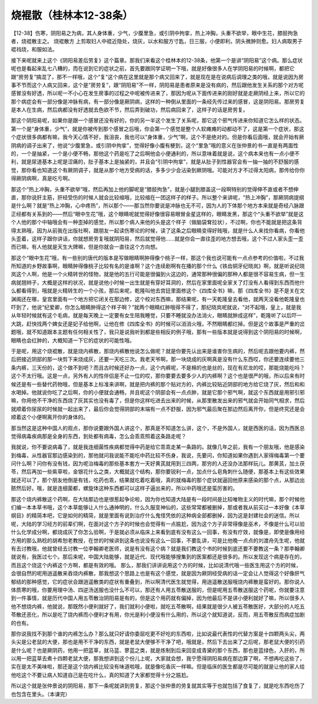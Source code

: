 烧裩散（桂林本12-38条）
=======================

【12-38】伤寒，阴阳易之为病，其人身体重，少气，少腹里急，或引阴中拘挛，热上冲胸，头重不欲举，眼中生花，膝胫拘急者，烧裩散主之。
烧裩散方
上剪取妇人中裩近隐处，烧灰，以水和服方寸匙，日三服，小便即利，阴头微肿则愈。妇人病取男子裩裆烧，和服如法。
 
接下来呢就来上这个《阴阳易差后劳复》这个篇章。那我们来看这个桂林本的12-38条，他第一个是讲“阴阳易”这个病。那么症状呢也是看起来乱七八糟的，而在说到它的症状之前，首先要跟同学证明一下哦，就是好像很多人在学阴阳易的时候啊，都把它跟“房劳复”搞混了，那不一样哦，这个“复”这个病在这里就是那个病又回来了，就是现在是在说病后调理之类的哦，就是说因为房事不节而这个人病又回来，这个是“房劳复”，跟“阴阳易”不一样，阴阳易是患者原来是没有病的，然后跟他发生关系的那个对方呢感冒没有好透，所以呢一不小心在发生房事的过程之中呢被传进来了，那因为呢从下面传进来的刚好就是走厥阴经上来，所以它的那个病症会有一部分像是冲脉有病，有一部分像是厥阴病，这样的一种倒从里面的一条经先传过来的感冒，这是阴阳易。那房劳复是本人在生病，然后病都没有好透就去色欲不节，然后弄到破功，然后病回来了，这样子的话是房劳复。
 
那这个阴阳易呢，如果你是跟一个感冒还没有好的，你的另一半这个发生了关系呢，那它这个邪气传进来你知道它怎么样的状态。第一个是“身体重，少气”，就是你被传到那个感冒之后哦，你会第一个感觉是整个人软瘫瘫的动都动不了，这是第一个症状，那这个症状很多病都有嘛，我今天心情不好，我沮丧，我也可以“身体重，少气”啊，这个不是绝对的。但是你看后面哦，就会开始有厥阴病的调子出来了，他说“少腹里急，或引阴中拘挛”，觉得好像小腹有梗到，这个“里急”哦的意义在张仲景的书一直是有两面性的，一个是抽紧，一个是小便不畅，那他这个药是吃了之后啊他会小便通利的，所以意味着就是说，这个病本来也有一点小便不利，就是尿道基本上呢是涩痛的，肚子基本上是抽紧的，并且会“引阴中拘挛”，就是从肚子到性器官会有一抽一抽的不舒服的感觉，那你看也知道这个有厥阴调子，就是从那个地方受病的话，多多少少会沾染到厥阴哦。可能对方才不过得太阳病，那传给你你得厥阴病啊，真是吃亏啊。
 
那这个“热上冲胸，头重不欲举”哦，然后再加上他的脚呢是“膝胫拘急”，就是小腿到膝盖这一段啊特别的觉得伸不直或者不想伸直，那你说肝主筋，肝经受伤的时候人就会比较缩哦，比较缩在一团这样子的样子。所以整个来讲呢，“热上冲胸”，那厥阴病提纲是什么啊？就是“热上冲胸，心中疼热”，所以那个——那当然你要说是冲脉也无不可，因为人的下体那个地方本来就是奇经八脉跟正经都有关系到的——然后“眼中生花”哦，这个眼睛呢就觉得好像很容易眼冒金星这样的，眼睛发黑，那这个“头重不欲举”就是这个人他的那个中轴哦会有一种歪掉的感觉，所以那个病人来他的头是这个样子（做脑袋耷拉状），不过啊，你也不能就是把这条背得太熟哦，因为从前我在出版社啊，跟朋友一起读伤寒论的时候，读了这条之后眼睛变得好贱哦，就是什么人来找你看病，你看他头歪着，这样子跟你讲话，你就想房劳复哦就阴阳易，然后就觉得他……就是你会一直往歪的地方想去哦，这个不过人家头歪一歪而已嘛，有人他就是天生大牌嘛，但是你就会一直往这个方向想。
 
那这个“眼中生花”哦，有一些别的唐代的版本是写做眼睛啊肿得像个桃子一样，那这个我也说可能有一点点参考的价值啦，不过我所知道的乡野故事啊，眼睛肿得像桃子比较有名的是谁啊？这个连续剧啊有在播的那个什么《铁齿铜牙纪晓岚》啊，就是听说纪晓岚这个人啊，他是一个火精转世的怪物，就是他的五行可能是很偏到火这边的，通常那种很偏的那种人都是很不容易生病，但一生病就翘辫子，大概是这样的状况，就是说他小时候一出生就是有穿好耳洞的，然后在家里面呢全家关了灯没有人看得到东西而他什么都看得到，哦就是火精转生的一个小孩，那后来呢，乾隆叫他去宫廷里面修这个《四库全书》嘛，那《四库全书》是不是关在文渊阁还在哪，皇宫里面有一个地方把它闭关在那边修，这个校对东西嘛，那结果呢，有一天乾隆皇去看他，就两天没看他乾隆皇也吓到了，他说“纪爱卿，你怎么眼睛肿得这个样子啊？”就两个眼睛红肿哦得不得了，那纪晓岚呢就说，“对不起哦，皇上，就是我从年轻时候就有这个毛病，就是每天晚上一定要有女生陪我睡觉，只要不睡就没办法消火，眼睛就肿成这样”，乾隆听了以后吓一大跳，赶快找两个婢女还是妃子给他啊，让他在修《四库全书》的时候可以消消火哦，不然眼睛都烂掉。但是这个故事是严重的岔题哦，就不知道跟本主题有任何相关性了，我只是说我听到都是些相反的例子哦，那有一些版本就是说得到这个阴阳易的时候啊，眼睛也会红肿的，大概知道一下它的症状的可能性哦。
 
于是呢，用这个烧裩散，就是烧内裤散，那烧内裤散他说怎么做呢？就是你要先认出来是谁害你生病的，然后呢去跟他要内裤，然后把接近阴部的那一块剪下来烧成灰，还要一天吃三次。我老天爷啊，那一块烧成的灰啊真是没有什么东西哎，你还要连续要他三条内裤，三天份的，这个做不到吧？而且古时候还好办一点，这个内裤呢，不是棉的也是丝的，现在有尼龙的哎，那能烧能吃吗？这个不太行哦。这是一点，另外有人的性伴侣是不止一位的哎，那你要要去要多少人的内裤啊？这个也是很严的哦，所以后来有时候还是有一些替代药物哦，但是基本上标准来讲啊，就是把内裤的那个贴对方的，内裤比较贴近阴部的地方给它烧了灰，然后和和水喝掉。他就说你吃了之后啊，你的小便就会通畅，并且呢这个阴部会有一点点肿，就是它那个邪气啊，就这个东西就是用邪引邪嘛，你用他不干净的东西烧了灰其实也没有毒了，但是你这样吃进去出来的时候，从那里散发出来的邪气就会开始同气相求，然后就顺着你尿尿的时候就一起出来了，最后你会觉得阴部的末端有一点不舒服，因为邪气最后聚在那边然后离开你，但是终究还是会顺着这个小便啊离开你的身体的。
 
那当然这是这种中国人的观点，那你说要跟外国人讲这个，那真是不知道怎么讲，这个，不是外国人，就是西医的话，因为西医总觉得病毒疾病那是全身的东西，到处都有病毒，怎么会乖乖照着这条路走呢？
 
我就说，你不要说病毒了，就是我连细菌性疾病都觉得中药是给它乖乖走某一条路的。就像几年之前，我有一个朋友哦，他是感染到梅毒，从性器官那边感染到的，那他就问我说能不能吃中药比较不伤身，我说，先要问，你知道如果你遇到人家得梅毒第一个要问什么啊？问你有没有钱，因为呢治梅毒的那些基本套方一天好黄芪就用到三四两，那穷的人还没办法那样玩儿。那黄芪，加土茯苓，然后再加一些紫草啦，金银花什么之类，大概就这个结构，那你要锐利一点，加点什么皂角刺什么随便，那基本上有这些效果就还可以了，那个朋友他倒是有钱，吃药也乖，结果就吃着吃着哦，真的就梅毒的那个症状就逼回他原来感染的那个点，从那边出脓然后好。哦，就是连细菌都，螺旋体这种东西都可以这样子逼出来的，所以中药哦还是蛮厉害的。
 
那这个烧内裤散这个药啊，在大陆那边也是很惹起争论啦，因为你也知道大陆是有一段时间是比较唯物主义的时代嘛，那个时候他们编一本本草书哦，这个本草能够让人什么通神明的，什么久服变神仙的，这些常常都被删掉，那或者我从前买过一本好像《本草纲目》的精简本吧，它是如何的精简，就是里面有说到治疗什么鬼怪凭依的这种病全部都删掉，因为这是封建社会的迷信。所以呢，大陆的学习经方的前辈们啊，在面对这个方子的时候也会觉得有一点尴尬，因为这个方子非常得像是巫术，不像是什么可以验什么化学成分啊，都烧成灰了你怎么验啊，于是就必须从临床上来看到底有没有这么一回事，有没有疗效，就像是，即使是像用经方用的那么熟稔的胡希恕老教授，在世的时候讲到这条也说没有这么一回事，不要乱讲，可是比他晚一点点的刘渡舟先生呢，他就有去讨教哦，他就曾经去讨教一位李翰卿老医师，说是有没有这个病？就是我们教这个书的时候到底还要不要教这一条？那李翰卿就说有，我医过七个。那后来呢，中国大陆能够，就是近代、现代哦能够搜集到的医案都还是很多的。所以发现这个病是存在的，而且这个烧这个内裤这个方啊，都是有效的哦。
那么，那我们讲讲说用这个方的时候，比如说清代哦一些医生用这个方的时候，会很自然的呢用逍遥散来吞烧内裤散，那我想这个思路上也是有这个感觉，就是因为厥阴经受病的话一定会让人觉得这个好像肝气郁结的那种感觉，它的症状会跟逍遥散类的症状有重叠到，所以啊清代医生就觉得，用逍遥散送服哦烧内裤散是蛮好的。那你说人体质寒的哦，你要用理中汤、四逆汤送服也没什么不可以，那还有人用五苓散送服的，但是呢用五苓散送服这个药呢，你就要注意到一件事情，就是历代中国人用五苓散治阴阳易是有的，但是这个用药就有偏掉，因为他最后不是讲小便利就好了嘛，所以很多人他不想烧内裤，他就说，那既然小便利就好了，我们就利小便啦，就吃五苓散啊，结果就是很少人被五苓散医好，大部分的人吃五苓散还恶化，所以是吃了烧内裤而小便利才有用，你光是利小便没有什么用的，所以这个就知道说，反而，用五苓散反而病症加剧的也有。
 
那你说我找不到那个谁的内裤怎么办？那么就只好请你委屈吃更不好吃的东西啦，比如说最代表性的代替方案是十四颗两头尖，两头尖是公老鼠的大便，那也是用不干净的东西，就是老鼠大便够不干净了吧，哦就是，然后下去出来了之后呢，那老鼠大便的引药是什么呢？也是厥阴药，他用一把蓝草，就马蓝、蓼蓝之类，就是炼制到后来回变成青黛的那个东西，那也是蓝绿色，入肝的，所以用一把蓝草去煮十四颗老鼠大便，那我想讲到这个份儿上呢，大家就会想，我宁愿得阴阳易病在那边算了啊，不想再吃这些了，实在是太不美味啦，那还是这个烧内裤比较没有味道啦哦，就是像吃香灰一样嘛。但是临床的医生都是尽可能的就是让他的家人给他吃这个不要让病人知道自己是在吃什么，真的知道了大家都觉得十分之尴尬。
 
所以这个就是张仲景说的阴阳易，那下一条呢就讲到劳复，那这个张仲景的劳复就其实等于也就包括了食复了，就是吃东西吃伤了也包含在里头。（本课完）
